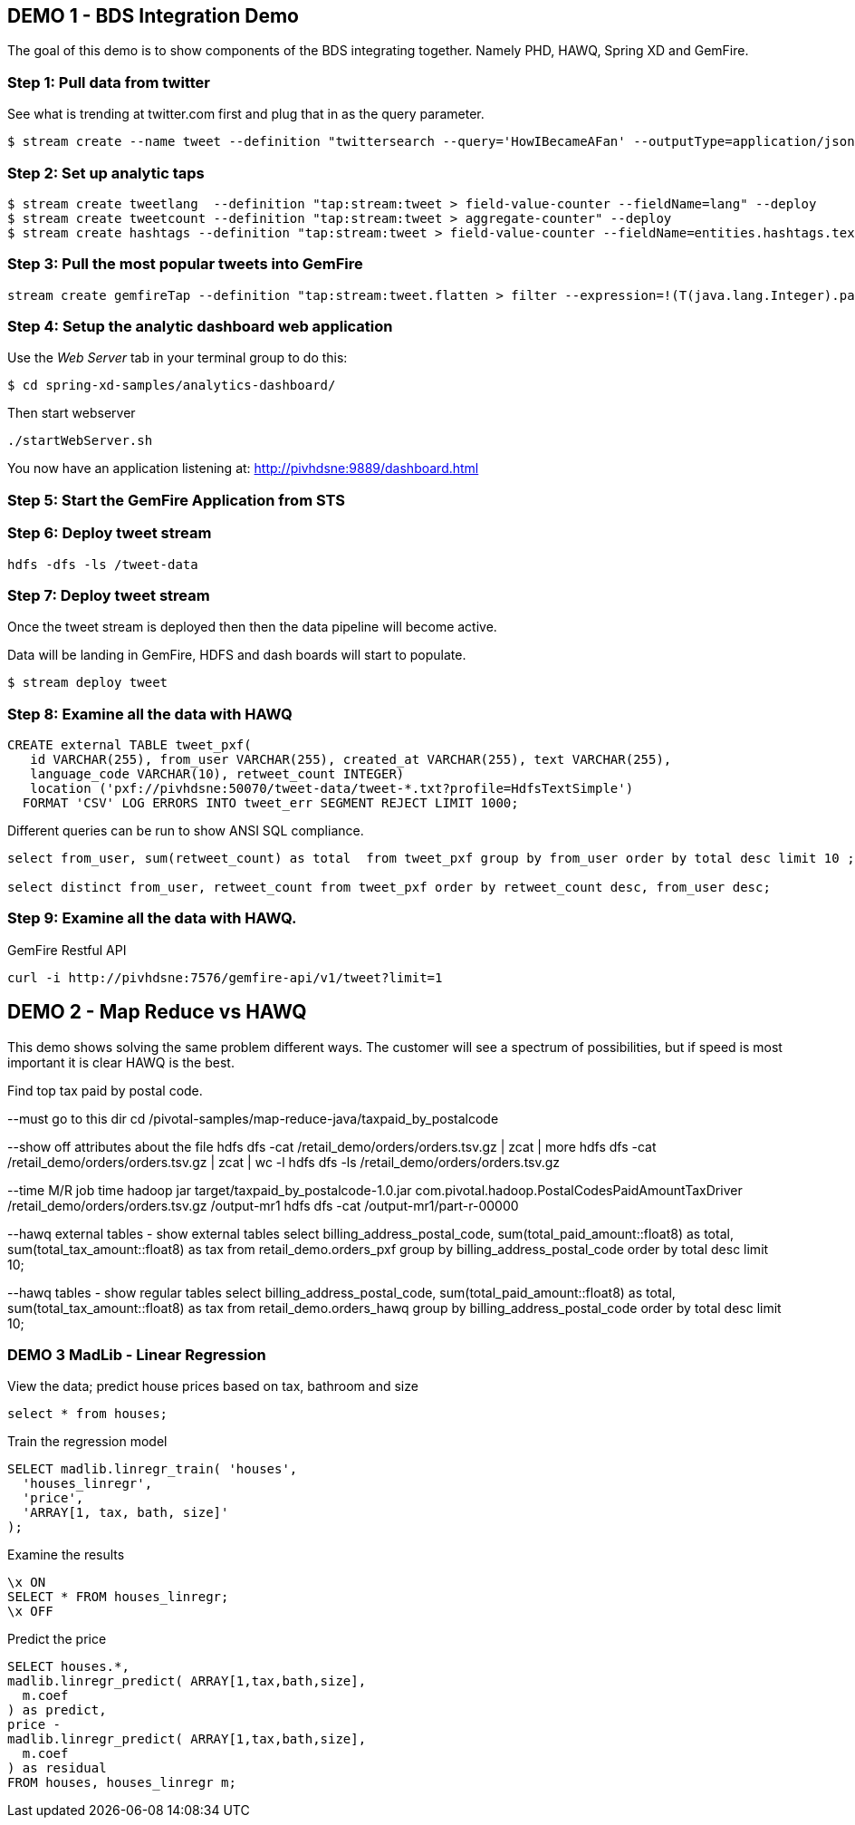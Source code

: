 == DEMO 1 - BDS Integration Demo

The goal of this demo is to show components of the BDS integrating together.  Namely PHD, HAWQ, Spring XD and GemFire.


=== Step 1: Pull data from twitter

See what is trending at twitter.com first and plug that in as the query parameter.

----
$ stream create --name tweet --definition "twittersearch --query='HowIBecameAFan' --outputType=application/json | flatten: transform --script=tweets-search.groovy --inputType=application/json | csv: transform --script=csv.groovy --inputType=application/json | hdfs --rollover=1K --directory=/tweet-data"
----

=== Step 2: Set up analytic taps
----
$ stream create tweetlang  --definition "tap:stream:tweet > field-value-counter --fieldName=lang" --deploy
$ stream create tweetcount --definition "tap:stream:tweet > aggregate-counter" --deploy
$ stream create hashtags --definition "tap:stream:tweet > field-value-counter --fieldName=entities.hashtags.text --name=hashtags" --deploy
----

=== Step 3: Pull the most popular tweets into GemFire
----
stream create gemfireTap --definition "tap:stream:tweet.flatten > filter --expression=!(T(java.lang.Integer).parseInt(#jsonPath(payload,'$.retweet_count'))<1) | gemfire-json-server --useLocator=true --host=pivhdsne --port=10334 --regionName=tweet --keyExpression=payload.getField('id')" --deploy
----

=== Step 4: Setup the analytic dashboard web application

Use the _Web Server_ tab in your terminal group to do this:
[source,bash]
----
$ cd spring-xd-samples/analytics-dashboard/
----
Then start webserver
[source,bash]
----
./startWebServer.sh
----
You now have an application listening at: http://pivhdsne:9889/dashboard.html

=== Step 5: Start the GemFire Application from STS


=== Step 6: Deploy tweet stream
----
hdfs -dfs -ls /tweet-data
----

=== Step 7: Deploy tweet stream

Once the tweet stream is deployed then then the data pipeline will become active.

Data will be landing in GemFire, HDFS and dash boards will start to populate.
[source,bash]
----
$ stream deploy tweet
----


=== Step 8: Examine all the data with HAWQ

[source,sql]
----
CREATE external TABLE tweet_pxf(
   id VARCHAR(255), from_user VARCHAR(255), created_at VARCHAR(255), text VARCHAR(255),
   language_code VARCHAR(10), retweet_count INTEGER)
   location ('pxf://pivhdsne:50070/tweet-data/tweet-*.txt?profile=HdfsTextSimple')
  FORMAT 'CSV' LOG ERRORS INTO tweet_err SEGMENT REJECT LIMIT 1000;
----

Different queries can be run to show ANSI SQL compliance.
[source,sql]
----
select from_user, sum(retweet_count) as total  from tweet_pxf group by from_user order by total desc limit 10 ;

select distinct from_user, retweet_count from tweet_pxf order by retweet_count desc, from_user desc;
----

=== Step 9: Examine all the data with HAWQ.

GemFire Restful API
----
curl -i http://pivhdsne:7576/gemfire-api/v1/tweet?limit=1
----




== DEMO 2 - Map Reduce vs HAWQ
This demo shows solving the same problem different ways.  The customer will see a spectrum of possibilities, but if speed is most important it is clear HAWQ is the best.

Find top tax paid by postal code.

--must go to this dir
cd  /pivotal-samples/map-reduce-java/taxpaid_by_postalcode

--show off attributes about the file
hdfs dfs -cat /retail_demo/orders/orders.tsv.gz | zcat | more
hdfs dfs -cat /retail_demo/orders/orders.tsv.gz | zcat | wc -l
hdfs dfs -ls /retail_demo/orders/orders.tsv.gz

--time M/R job
time hadoop jar target/taxpaid_by_postalcode-1.0.jar com.pivotal.hadoop.PostalCodesPaidAmountTaxDriver /retail_demo/orders/orders.tsv.gz /output-mr1
hdfs dfs -cat /output-mr1/part-r-00000


--hawq external tables - show external tables
select billing_address_postal_code, sum(total_paid_amount::float8) as total, sum(total_tax_amount::float8) as tax from retail_demo.orders_pxf group by billing_address_postal_code order by total desc limit 10;


--hawq tables - show regular tables
select billing_address_postal_code, sum(total_paid_amount::float8) as total, sum(total_tax_amount::float8) as tax from retail_demo.orders_hawq group by billing_address_postal_code order by total desc limit 10;



=== DEMO 3 MadLib - Linear Regression

View the data; predict house prices based on tax, bathroom and size
[source,sql]
----
select * from houses;
----

Train the regression model

[source,sql]
----
SELECT madlib.linregr_train( 'houses',
  'houses_linregr',
  'price',
  'ARRAY[1, tax, bath, size]'
);
----
Examine the results

[source,sql]
----
\x ON
SELECT * FROM houses_linregr;
\x OFF
----

Predict the price
[source,sql]
----
SELECT houses.*,
madlib.linregr_predict( ARRAY[1,tax,bath,size],
  m.coef
) as predict,
price -
madlib.linregr_predict( ARRAY[1,tax,bath,size],
  m.coef
) as residual
FROM houses, houses_linregr m;
----
